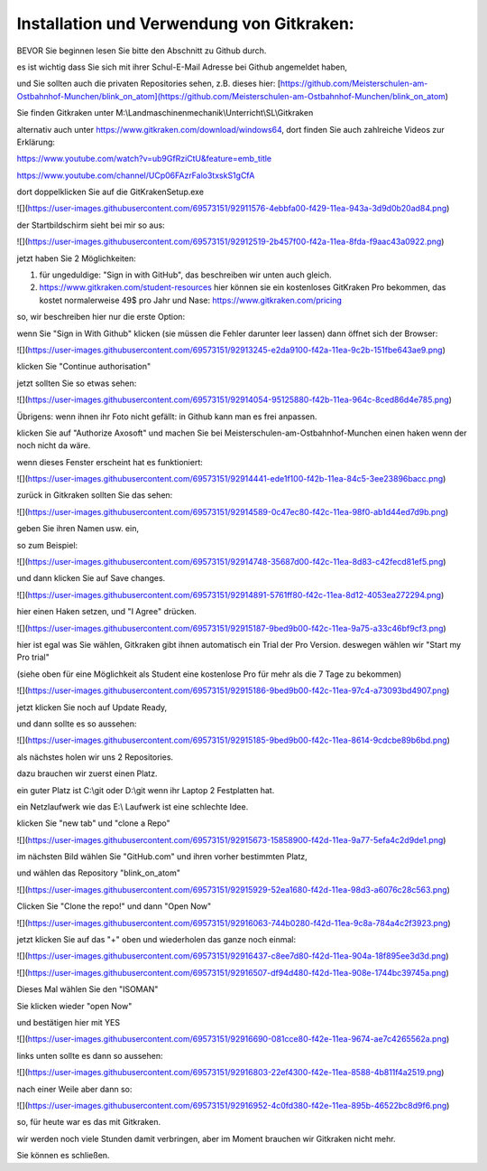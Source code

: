 Installation und Verwendung von Gitkraken:
===================================

BEVOR Sie beginnen lesen Sie bitte den Abschnitt zu Github durch. 

es ist wichtig dass Sie sich mit ihrer Schul-E-Mail Adresse bei Github angemeldet haben,

und Sie sollten auch die privaten Repositories sehen, z.B. dieses hier: [https://github.com/Meisterschulen-am-Ostbahnhof-Munchen/blink_on_atom](https://github.com/Meisterschulen-am-Ostbahnhof-Munchen/blink_on_atom)

Sie finden Gitkraken unter M:\\Landmaschinenmechanik\\Unterricht\\SL\\Gitkraken

alternativ auch unter https://www.gitkraken.com/download/windows64, dort finden Sie auch zahlreiche Videos zur Erklärung:

https://www.youtube.com/watch?v=ub9GfRziCtU&feature=emb_title

https://www.youtube.com/channel/UCp06FAzrFalo3txskS1gCfA

dort doppelklicken Sie auf die GitKrakenSetup.exe

![](https://user-images.githubusercontent.com/69573151/92911576-4ebbfa00-f429-11ea-943a-3d9d0b20ad84.png)

der Startbildschirm sieht bei mir so aus:

![](https://user-images.githubusercontent.com/69573151/92912519-2b457f00-f42a-11ea-8fda-f9aac43a0922.png)

jetzt haben Sie 2 Möglichkeiten:

1.  für ungeduldige: "Sign in with GitHub", das beschreiben wir unten auch gleich.
2.  https://www.gitkraken.com/student-resources hier können sie ein kostenloses GitKraken Pro bekommen, das kostet normalerweise 49$ pro Jahr und Nase: https://www.gitkraken.com/pricing

so, wir beschreiben hier nur die erste Option:

wenn Sie "Sign in With Github" klicken (sie müssen die Fehler darunter leer lassen) dann öffnet sich der Browser:

![](https://user-images.githubusercontent.com/69573151/92913245-e2da9100-f42a-11ea-9c2b-151fbe643ae9.png)

klicken Sie "Continue authorisation"

jetzt sollten Sie so etwas sehen:

![](https://user-images.githubusercontent.com/69573151/92914054-95125880-f42b-11ea-964c-8ced86d4e785.png)

Übrigens: wenn ihnen ihr Foto nicht gefällt: in Github kann man es frei anpassen. 

klicken Sie auf "Authorize Axosoft" und machen Sie bei Meisterschulen-am-Ostbahnhof-Munchen einen haken wenn der noch nicht da wäre.

wenn dieses Fenster erscheint hat es funktioniert:

![](https://user-images.githubusercontent.com/69573151/92914441-ede1f100-f42b-11ea-84c5-3ee23896bacc.png)

zurück in Gitkraken sollten Sie das sehen:

![](https://user-images.githubusercontent.com/69573151/92914589-0c47ec80-f42c-11ea-98f0-ab1d44ed7d9b.png)

geben Sie ihren Namen usw. ein, 

so zum Beispiel:

![](https://user-images.githubusercontent.com/69573151/92914748-35687d00-f42c-11ea-8d83-c42fecd81ef5.png)

und dann klicken Sie auf Save changes.

![](https://user-images.githubusercontent.com/69573151/92914891-5761ff80-f42c-11ea-8d12-4053ea272294.png)

hier einen Haken setzen, und "I Agree" drücken. 

![](https://user-images.githubusercontent.com/69573151/92915187-9bed9b00-f42c-11ea-9a75-a33c46bf9cf3.png)

hier ist egal was Sie wählen, Gitkraken gibt ihnen automatisch ein Trial der Pro Version. deswegen wählen wir "Start my Pro trial"

(siehe oben für eine Möglichkeit als Student eine kostenlose Pro für mehr als die 7 Tage zu bekommen) 

![](https://user-images.githubusercontent.com/69573151/92915186-9bed9b00-f42c-11ea-97c4-a73093bd4907.png)

jetzt klicken Sie noch auf Update Ready, 

und dann sollte es so aussehen:

![](https://user-images.githubusercontent.com/69573151/92915185-9bed9b00-f42c-11ea-8614-9cdcbe89b6bd.png)

als nächstes holen wir uns 2 Repositories. 

dazu brauchen wir zuerst einen Platz. 

ein guter Platz ist C:\\git oder D:\\git wenn ihr Laptop 2 Festplatten hat. 

ein Netzlaufwerk wie das E:\\ Laufwerk ist eine schlechte Idee. 

klicken Sie "new tab" und "clone a Repo" 

![](https://user-images.githubusercontent.com/69573151/92915673-15858900-f42d-11ea-9a77-5efa4c2d9de1.png)

im nächsten Bild wählen Sie "GitHub.com" und ihren vorher bestimmten Platz, 

und wählen das Repository "blink\_on\_atom"

![](https://user-images.githubusercontent.com/69573151/92915929-52ea1680-f42d-11ea-98d3-a6076c28c563.png)

Clicken Sie "Clone the repo!" und dann "Open Now" 

![](https://user-images.githubusercontent.com/69573151/92916063-744b0280-f42d-11ea-9c8a-784a4c2f3923.png)

jetzt klicken Sie auf das "+" oben und wiederholen das ganze noch einmal:

![](https://user-images.githubusercontent.com/69573151/92916437-c8ee7d80-f42d-11ea-904a-18f895ee3d3d.png)

![](https://user-images.githubusercontent.com/69573151/92916507-df94d480-f42d-11ea-908e-1744bc39745a.png)

Dieses Mal wählen Sie den "ISOMAN" 

Sie klicken wieder "open Now" 

und bestätigen hier mit YES

![](https://user-images.githubusercontent.com/69573151/92916690-081cce80-f42e-11ea-9674-ae7c4265562a.png)

links unten sollte es dann so aussehen:

![](https://user-images.githubusercontent.com/69573151/92916803-22ef4300-f42e-11ea-8588-4b811f4a2519.png)

nach einer Weile aber dann so: 

![](https://user-images.githubusercontent.com/69573151/92916952-4c0fd380-f42e-11ea-895b-46522bc8d9f6.png)

so, für heute war es das mit Gitkraken. 

wir werden noch viele Stunden damit verbringen, aber im Moment brauchen wir Gitkraken nicht mehr. 

Sie können es schließen.